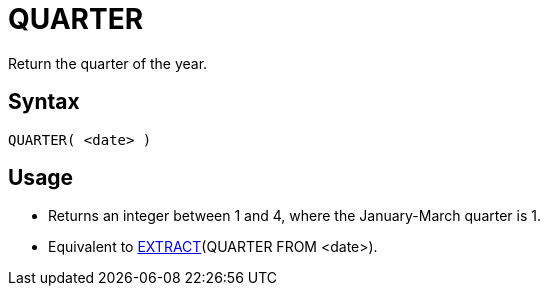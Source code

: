 ////
Licensed to the Apache Software Foundation (ASF) under one
or more contributor license agreements.  See the NOTICE file
distributed with this work for additional information
regarding copyright ownership.  The ASF licenses this file
to you under the Apache License, Version 2.0 (the
"License"); you may not use this file except in compliance
with the License.  You may obtain a copy of the License at
  http://www.apache.org/licenses/LICENSE-2.0
Unless required by applicable law or agreed to in writing,
software distributed under the License is distributed on an
"AS IS" BASIS, WITHOUT WARRANTIES OR CONDITIONS OF ANY
KIND, either express or implied.  See the License for the
specific language governing permissions and limitations
under the License.
////
= QUARTER

Return the quarter of the year.

== Syntax
----
QUARTER( <date> )
----

== Usage

* Returns an integer between 1 and 4, where the January-March quarter is 1.
* Equivalent to xref:extract.adoc[EXTRACT](QUARTER FROM <date>). 